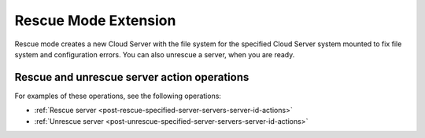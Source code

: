 .. _rescue-mode-extension:

=====================
Rescue Mode Extension
=====================

Rescue mode creates a new Cloud Server with the file system for the specified
Cloud Server system mounted to fix file system and configuration errors.  You
can also unrescue a server, when you are ready.

Rescue and unrescue server action operations
--------------------------------------------

For examples of these operations, see the following operations:

- :ref:`Rescue server <post-rescue-specified-server-servers-server-id-actions>`
- :ref:`Unrescue server <post-unrescue-specified-server-servers-server-id-actions>`
